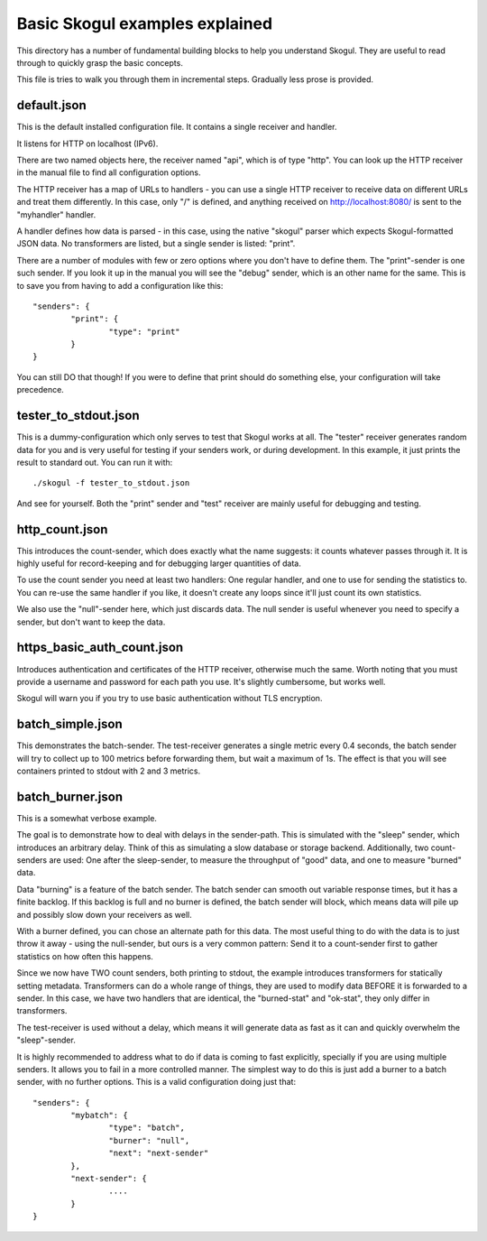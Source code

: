 Basic Skogul examples explained
===============================

This directory has a number of fundamental building blocks to help you
understand Skogul. They are useful to read through to quickly grasp the
basic concepts.

This file is tries to walk you through them in incremental steps. Gradually
less prose is provided.

default.json
------------

This is the default installed configuration file. It contains a single
receiver and handler.

It listens for HTTP on localhost (IPv6).

There are two named objects here, the receiver named "api", which is of
type "http". You can look up the HTTP receiver in the manual file to find
all configuration options.

The HTTP receiver has a map of URLs to handlers - you can use a single HTTP
receiver to receive data on different URLs and treat them differently. In
this case, only "/" is defined, and anything received on
http://localhost:8080/ is sent to the "myhandler" handler.

A handler defines how data is parsed - in this case, using the native
"skogul" parser which expects Skogul-formatted JSON data. No transformers
are listed, but a single sender is listed: "print".

There are a number of modules with few or zero options where you don't have
to define them. The "print"-sender is one such sender. If you look it up in
the manual you will see the "debug" sender, which is an other name for the
same. This is to save you from having to add a configuration like this::

        "senders": {
                "print": {
                        "type": "print"
                }
        }

You can still DO that though! If you were to define that print should do
something else, your configuration will take precedence.

tester_to_stdout.json
---------------------

This is a dummy-configuration which only serves to test that Skogul works
at all. The "tester" receiver generates random data for you and is very
useful for testing if your senders work, or during development. In this
example, it just prints the result to standard out. You can run it with::

        ./skogul -f tester_to_stdout.json

And see for yourself. Both the "print" sender and "test" receiver are
mainly useful for debugging and testing.

http_count.json
---------------

This introduces the count-sender, which does exactly what the name
suggests: it counts whatever passes through it. It is highly useful for
record-keeping and for debugging larger quantities of data.

To use the count sender you need at least two handlers: One regular
handler, and one to use for sending the statistics to. You can re-use the
same handler if you like, it doesn't create any loops since it'll just
count its own statistics.

We also use the "null"-sender here, which just discards data. The null
sender is useful whenever you need to specify a sender, but don't want to
keep the data.

https_basic_auth_count.json
---------------------------

Introduces authentication and certificates of the HTTP receiver, otherwise
much the same. Worth noting that you must provide a username and password
for each path you use. It's slightly cumbersome, but works well.

Skogul will warn you if you try to use basic authentication without TLS
encryption.

batch_simple.json
-----------------

This demonstrates the batch-sender. The test-receiver generates a single
metric every 0.4 seconds, the batch sender will try to collect up to 100
metrics before forwarding them, but wait a maximum of 1s. The effect is
that you will see containers printed to stdout with 2 and 3 metrics.

batch_burner.json
-----------------

This is a somewhat verbose example.

The goal is to demonstrate how to deal with delays in the sender-path. This
is simulated with the "sleep" sender, which introduces an arbitrary delay.
Think of this as simulating a slow database or storage backend.
Additionally, two count-senders are used: One after the sleep-sender, to
measure the throughput of "good" data, and one to measure "burned" data.

Data "burning" is a feature of the batch sender. The batch sender can
smooth out variable response times, but it has a finite backlog. If this
backlog is full and no burner is defined, the batch sender will block,
which means data will pile up and possibly slow down your receivers as
well.

With a burner defined, you can chose an alternate path for this data. The
most useful thing to do with the data is to just throw it away - using the
null-sender, but ours is a very common pattern: Send it to a count-sender
first to gather statistics on how often this happens.

Since we now have TWO count senders, both printing to stdout, the example
introduces transformers for statically setting metadata. Transformers can
do a whole range of things, they are used to modify data BEFORE it is
forwarded to a sender. In this case, we have two handlers that are
identical, the "burned-stat" and "ok-stat", they only differ in
transformers.

The test-receiver is used without a delay, which means it will generate
data as fast as it can and quickly overwhelm the "sleep"-sender.

It is highly recommended to address what to do if data is coming to fast
explicitly, specially if you are using multiple senders. It allows you to
fail in a more controlled manner. The simplest way to do this is just add a
burner to a batch sender, with no further options. This is a valid
configuration doing just that::

        "senders": {
                "mybatch": {
                        "type": "batch",
                        "burner": "null",
                        "next": "next-sender"
                },
                "next-sender": {
                        ....
                }
        }

